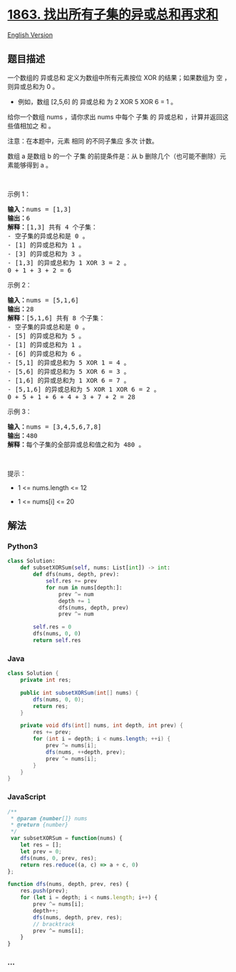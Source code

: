 * [[https://leetcode-cn.com/problems/sum-of-all-subset-xor-totals][1863.
找出所有子集的异或总和再求和]]
  :PROPERTIES:
  :CUSTOM_ID: 找出所有子集的异或总和再求和
  :END:
[[./solution/1800-1899/1863.Sum of All Subset XOR Totals/README_EN.org][English
Version]]

** 题目描述
   :PROPERTIES:
   :CUSTOM_ID: 题目描述
   :END:

#+begin_html
  <!-- 这里写题目描述 -->
#+end_html

#+begin_html
  <p>
#+end_html

一个数组的 异或总和 定义为数组中所有元素按位 XOR 的结果；如果数组为 空
，则异或总和为 0 。

#+begin_html
  </p>
#+end_html

#+begin_html
  <ul>
#+end_html

#+begin_html
  <li>
#+end_html

例如，数组 [2,5,6] 的 异或总和 为 2 XOR 5 XOR 6 = 1 。

#+begin_html
  </li>
#+end_html

#+begin_html
  </ul>
#+end_html

#+begin_html
  <p>
#+end_html

给你一个数组 nums ，请你求出 nums 中每个 子集 的 异或总和
，计算并返回这些值相加之 和 。

#+begin_html
  </p>
#+end_html

#+begin_html
  <p>
#+end_html

注意：在本题中，元素 相同 的不同子集应 多次 计数。

#+begin_html
  </p>
#+end_html

#+begin_html
  <p>
#+end_html

数组 a 是数组 b 的一个 子集 的前提条件是：从 b
删除几个（也可能不删除）元素能够得到 a 。

#+begin_html
  </p>
#+end_html

#+begin_html
  <p>
#+end_html

 

#+begin_html
  </p>
#+end_html

#+begin_html
  <p>
#+end_html

示例 1：

#+begin_html
  </p>
#+end_html

#+begin_html
  <pre><strong>输入：</strong>nums = [1,3]
  <strong>输出：</strong>6
  <strong>解释：</strong>[1,3] 共有 4 个子集：
  - 空子集的异或总和是 0 。
  - [1] 的异或总和为 1 。
  - [3] 的异或总和为 3 。
  - [1,3] 的异或总和为 1 XOR 3 = 2 。
  0 + 1 + 3 + 2 = 6
  </pre>
#+end_html

#+begin_html
  <p>
#+end_html

示例 2：

#+begin_html
  </p>
#+end_html

#+begin_html
  <pre><strong>输入：</strong>nums = [5,1,6]
  <strong>输出：</strong>28
  <strong>解释：</strong>[5,1,6] 共有 8 个子集：
  - 空子集的异或总和是 0 。
  - [5] 的异或总和为 5 。
  - [1] 的异或总和为 1 。
  - [6] 的异或总和为 6 。
  - [5,1] 的异或总和为 5 XOR 1 = 4 。
  - [5,6] 的异或总和为 5 XOR 6 = 3 。
  - [1,6] 的异或总和为 1 XOR 6 = 7 。
  - [5,1,6] 的异或总和为 5 XOR 1 XOR 6 = 2 。
  0 + 5 + 1 + 6 + 4 + 3 + 7 + 2 = 28
  </pre>
#+end_html

#+begin_html
  <p>
#+end_html

示例 3：

#+begin_html
  </p>
#+end_html

#+begin_html
  <pre><strong>输入：</strong>nums = [3,4,5,6,7,8]
  <strong>输出：</strong>480
  <strong>解释：</strong>每个子集的全部异或总和值之和为 480 。
  </pre>
#+end_html

#+begin_html
  <p>
#+end_html

 

#+begin_html
  </p>
#+end_html

#+begin_html
  <p>
#+end_html

提示：

#+begin_html
  </p>
#+end_html

#+begin_html
  <ul>
#+end_html

#+begin_html
  <li>
#+end_html

1 <= nums.length <= 12

#+begin_html
  </li>
#+end_html

#+begin_html
  <li>
#+end_html

1 <= nums[i] <= 20

#+begin_html
  </li>
#+end_html

#+begin_html
  </ul>
#+end_html

** 解法
   :PROPERTIES:
   :CUSTOM_ID: 解法
   :END:

#+begin_html
  <!-- 这里可写通用的实现逻辑 -->
#+end_html

#+begin_html
  <!-- tabs:start -->
#+end_html

*** *Python3*
    :PROPERTIES:
    :CUSTOM_ID: python3
    :END:

#+begin_html
  <!-- 这里可写当前语言的特殊实现逻辑 -->
#+end_html

#+begin_src python
  class Solution:
      def subsetXORSum(self, nums: List[int]) -> int:
          def dfs(nums, depth, prev):
              self.res += prev
              for num in nums[depth:]:
                  prev ^= num
                  depth += 1
                  dfs(nums, depth, prev)
                  prev ^= num

          self.res = 0
          dfs(nums, 0, 0)
          return self.res
#+end_src

*** *Java*
    :PROPERTIES:
    :CUSTOM_ID: java
    :END:

#+begin_html
  <!-- 这里可写当前语言的特殊实现逻辑 -->
#+end_html

#+begin_src java
  class Solution {
      private int res;

      public int subsetXORSum(int[] nums) {
          dfs(nums, 0, 0);
          return res;
      }

      private void dfs(int[] nums, int depth, int prev) {
          res += prev;
          for (int i = depth; i < nums.length; ++i) {
              prev ^= nums[i];
              dfs(nums, ++depth, prev);
              prev ^= nums[i];
          }
      }
  }
#+end_src

*** *JavaScript*
    :PROPERTIES:
    :CUSTOM_ID: javascript
    :END:
#+begin_src js
  /**
   * @param {number[]} nums
   * @return {number}
   */
   var subsetXORSum = function(nums) {
      let res = [];
      let prev = 0;
      dfs(nums, 0, prev, res);
      return res.reduce((a, c) => a + c, 0)
  };

  function dfs(nums, depth, prev, res) {
      res.push(prev);
      for (let i = depth; i < nums.length; i++) {
          prev ^= nums[i];
          depth++;
          dfs(nums, depth, prev, res);
          // bracktrack
          prev ^= nums[i];
      }
  }
#+end_src

*** *...*
    :PROPERTIES:
    :CUSTOM_ID: section
    :END:
#+begin_example
#+end_example

#+begin_html
  <!-- tabs:end -->
#+end_html
